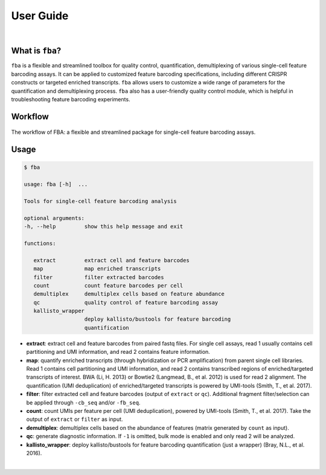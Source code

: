 ############
 User Guide
############

|

******************
 What is ``fba``?
******************

``fba`` is a flexible and streamlined toolbox for quality control,
quantification, demultiplexing of various single-cell feature barcoding
assays. It can be applied to customized feature barcoding
specifications, including different CRISPR constructs or targeted
enriched transcripts. ``fba`` allows users to customize a wide range of
parameters for the quantification and demultiplexing process. ``fba``
also has a user-friendly quality control module, which is helpful in
troubleshooting feature barcoding experiments.

**********
 Workflow
**********

.. figure:: workflow.jpeg
   :target: https://doi.org/10.1093/bioinformatics/btab375
   :alt: FBA workflow
   :width: 500px
   :align: center

   The workflow of FBA: a flexible and streamlined package for single-cell feature barcoding assays.

*******
 Usage
*******

.. code:: console

   $ fba

   usage: fba [-h]  ...

   Tools for single-cell feature barcoding analysis

   optional arguments:
   -h, --help         show this help message and exit

   functions:

      extract         extract cell and feature barcodes
      map             map enriched transcripts
      filter          filter extracted barcodes
      count           count feature barcodes per cell
      demultiplex     demultiplex cells based on feature abundance
      qc              quality control of feature barcoding assay
      kallisto_wrapper
                      deploy kallisto/bustools for feature barcoding
                      quantification

-  **extract**: extract cell and feature barcodes from paired fastq
   files. For single cell assays, read 1 usually contains cell
   partitioning and UMI information, and read 2 contains feature
   information.

-  **map**: quantify enriched transcripts (through hybridization or PCR
   amplification) from parent single cell libraries. Read 1 contains
   cell partitioning and UMI information, and read 2 contains
   transcribed regions of enriched/targeted transcripts of interest. BWA
   (Li, H. 2013) or Bowtie2 (Langmead, B., et al. 2012) is used for read
   2 alignment. The quantification (UMI deduplication) of
   enriched/targeted transcripts is powered by UMI-tools (Smith, T., et
   al. 2017).

-  **filter**: filter extracted cell and feature barcodes (output of
   ``extract`` or ``qc``). Additional fragment filter/selection can be
   applied through ``-cb_seq`` and/or ``-fb_seq``.

-  **count**: count UMIs per feature per cell (UMI deduplication),
   powered by UMI-tools (Smith, T., et al. 2017). Take the output of
   ``extract`` or ``filter`` as input.

-  **demultiplex**: demultiplex cells based on the abundance of features
   (matrix generated by ``count`` as input).

-  **qc**: generate diagnostic information. If ``-1`` is omitted, bulk
   mode is enabled and only read 2 will be analyzed.

-  **kallisto_wrapper**: deploy kallisto/bustools for feature barcoding
   quantification (just a wrapper) (Bray, N.L., et al. 2016).

|

